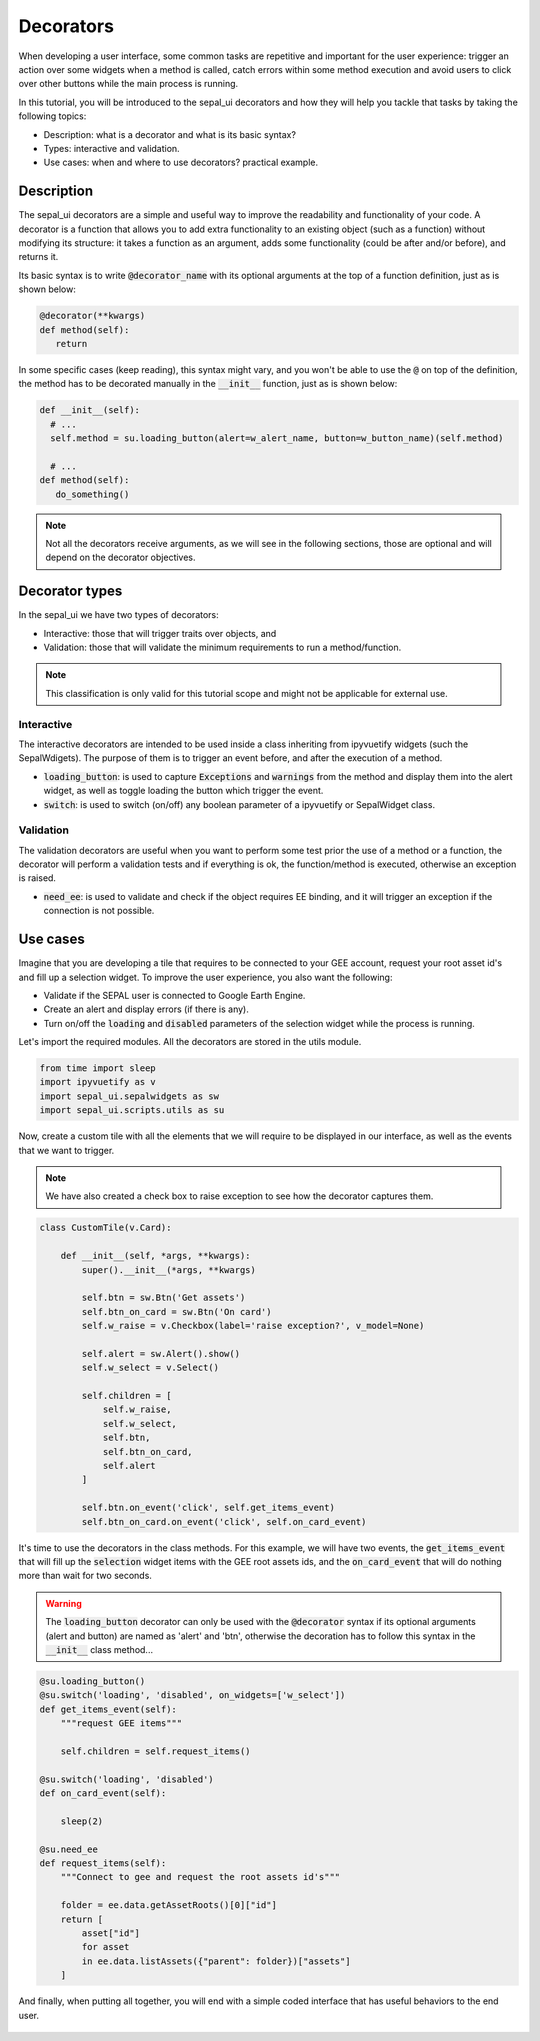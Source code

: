 Decorators
==========

When developing a user interface, some common tasks are repetitive and important for the user experience: trigger an action over some widgets when a method is called, catch errors within some method execution and avoid users to click over other buttons while the main process is running.

In this tutorial, you will be introduced to the sepal_ui decorators and how they will help you tackle that tasks by taking the following topics:

-   Description: what is a decorator and what is its basic syntax?
-   Types: interactive and validation.
-   Use cases: when and where to use decorators? practical example.

Description
-----------

The sepal_ui decorators are a simple and useful way to improve the readability and functionality of your code. A decorator is a function that allows you to add extra functionality to an existing object (such as a function) without modifying its structure: it takes a function as an argument, adds some functionality (could be after and/or before), and returns it.

Its basic syntax is to write :code:`@decorator_name` with its optional arguments at the top of a function definition, just as is shown below:

.. code-block:: python

   @decorator(**kwargs)
   def method(self):
      return
      
In some specific cases (keep reading), this syntax might vary, and you won't be able to use the :code:`@` on top of the definition, the method has to be decorated manually in the :code:`__init__` function, just as is shown below:

.. code-block:: python
      
  def __init__(self):
    # ...
    self.method = su.loading_button(alert=w_alert_name, button=w_button_name)(self.method)
    
    # ...
  def method(self):
     do_something()

.. note:: 
   
   Not all the decorators receive arguments, as we will see in the following sections, those are optional and will depend on the decorator objectives.

Decorator types
---------------

In the sepal_ui we have two types of decorators:

-  Interactive: those that will trigger traits over objects, and
-  Validation: those that will validate the minimum requirements to run a method/function.

.. note:: 

    This classification is only valid for this tutorial scope and might not be applicable for external use.

Interactive
^^^^^^^^^^^

The interactive decorators are intended to be used inside a class inheriting from ipyvuetify widgets (such the SepalWdigets). The purpose of them is to trigger an event before, and after the execution of a method.

-   :code:`loading_button`: is used to capture :code:`Exceptions` and :code:`warnings` from the method and display them into the alert widget, as well as toggle loading the button which trigger the event.
-   :code:`switch`: is used to switch (on/off) any boolean parameter of a ipyvuetify or SepalWidget class.

Validation
^^^^^^^^^^

The validation decorators are useful when you want to perform some test prior the use of a method or a function, the decorator will perform a validation tests and if everything is ok, the function/method is executed, otherwise an exception is raised.

-   :code:`need_ee`: is used to validate and check if the object requires EE binding, and it will trigger an exception if the connection is not possible.

Use cases
---------

Imagine that you are developing a tile that requires to be connected to your GEE account, request your root asset id's and fill up a selection widget. To improve the user experience, you also want the following:

-   Validate if the SEPAL user is connected to Google Earth Engine.
-   Create an alert and display errors (if there is any).
-   Turn on/off the :code:`loading` and :code:`disabled` parameters of the selection widget while the process is running.

Let's import the required modules. All the decorators are stored in the utils module.

.. code:: python

    from time import sleep
    import ipyvuetify as v
    import sepal_ui.sepalwidgets as sw
    import sepal_ui.scripts.utils as su
    

Now, create a custom tile with all the elements that we will require to be displayed in our interface, as well as the events that we want to trigger.

.. note:: 

    We have also created a check box to raise exception to see how the decorator captures them.

.. code:: python 

    class CustomTile(v.Card):
    
        def __init__(self, *args, **kwargs):
            super().__init__(*args, **kwargs)
    
            self.btn = sw.Btn('Get assets')
            self.btn_on_card = sw.Btn('On card')
            self.w_raise = v.Checkbox(label='raise exception?', v_model=None)
    
            self.alert = sw.Alert().show()
            self.w_select = v.Select()
    
            self.children = [
                self.w_raise,
                self.w_select,
                self.btn,
                self.btn_on_card, 
                self.alert
            ]
    
            self.btn.on_event('click', self.get_items_event)
            self.btn_on_card.on_event('click', self.on_card_event)
            

It's time to use the decorators in the class methods. For this example, we will have two events, the :code:`get_items_event` that will fill up the :code:`selection` widget items with the GEE root assets ids, and the :code:`on_card_event` that will do nothing more than wait for two seconds.

.. warning:: 

    The :code:`loading_button` decorator can only be used with the :code:`@decorator` syntax if its optional arguments (alert and button) are named as 'alert' and 'btn', otherwise the decoration has to follow this syntax in the :code:`__init__` class method...
   

.. code-block:: python

        @su.loading_button()
        @su.switch('loading', 'disabled', on_widgets=['w_select'])
        def get_items_event(self):
            """request GEE items"""
    
            self.children = self.request_items()
        
        @su.switch('loading', 'disabled')
        def on_card_event(self):
            
            sleep(2)
        
        @su.need_ee
        def request_items(self):
            """Connect to gee and request the root assets id's"""
            
            folder = ee.data.getAssetRoots()[0]["id"]
            return [
                asset["id"] 
                for asset 
                in ee.data.listAssets({"parent": folder})["assets"]
            ]
            
And finally, when putting all together, you will end with a simple coded interface that has useful behaviors to the end user.


.. figure:: ../../img/tutorials/decorator/decorators-example.gif
   :alt: decorator example
   :align: center